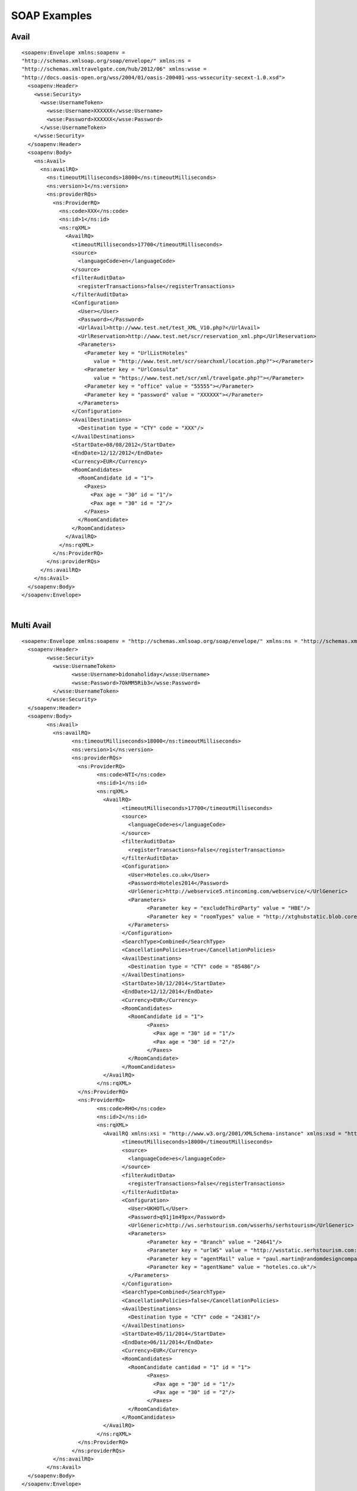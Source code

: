 .. highlight:: xml

#############
SOAP Examples
#############

Avail
-----

::

	<soapenv:Envelope xmlns:soapenv = 
	"http://schemas.xmlsoap.org/soap/envelope/" xmlns:ns = 
	"http://schemas.xmltravelgate.com/hub/2012/06" xmlns:wsse = 
	"http://docs.oasis-open.org/wss/2004/01/oasis-200401-wss-wssecurity-secext-1.0.xsd">
	  <soapenv:Header>
	    <wsse:Security>
	      <wsse:UsernameToken>
	        <wsse:Username>XXXXXX</wsse:Username>
	        <wsse:Password>XXXXXX</wsse:Password>
	      </wsse:UsernameToken>
	    </wsse:Security>
	  </soapenv:Header>
	  <soapenv:Body>
	    <ns:Avail>
	      <ns:availRQ>
	        <ns:timeoutMilliseconds>18000</ns:timeoutMilliseconds>
	        <ns:version>1</ns:version>
	        <ns:providerRQs>
	          <ns:ProviderRQ>
	            <ns:code>XXX</ns:code>
	            <ns:id>1</ns:id>
	            <ns:rqXML>
	              <AvailRQ>
	                <timeoutMilliseconds>17700</timeoutMilliseconds>
	                <source>
	                  <languageCode>en</languageCode>
	                </source>
	                <filterAuditData>
	                  <registerTransactions>false</registerTransactions>
	                </filterAuditData>
	                <Configuration>
	                  <User></User>
	                  <Password></Password>
	                  <UrlAvail>http://www.test.net/test_XML_V10.php?</UrlAvail>
	                  <UrlReservation>http://www.test.net/scr/reservation_xml.php</UrlReservation>
	                  <Parameters>
	                    <Parameter key = "UrlListHoteles" 
	                       value = "http://www.test.net/scr/searchxml/location.php?"></Parameter>
	                    <Parameter key = "UrlConsulta" 
	                       value = "https://www.test.net/scr/xml/travelgate.php?"></Parameter>
	                    <Parameter key = "office" value = "55555"></Parameter>
	                    <Parameter key = "password" value = "XXXXXX"></Parameter>
	                  </Parameters>
	                </Configuration>
	                <AvailDestinations>
	                  <Destination type = "CTY" code = "XXX"/>
	                </AvailDestinations>
	                <StartDate>08/08/2012</StartDate>
	                <EndDate>12/12/2012</EndDate>
	                <Currency>EUR</Currency>
	                <RoomCandidates>
	                  <RoomCandidate id = "1">
	                    <Paxes>
	                      <Pax age = "30" id = "1"/>
	                      <Pax age = "30" id = "2"/>
	                    </Paxes>
	                  </RoomCandidate>
	                </RoomCandidates>
	              </AvailRQ>
	            </ns:rqXML>
	          </ns:ProviderRQ>
	        </ns:providerRQs>
	      </ns:availRQ>
	    </ns:Avail>
	  </soapenv:Body>
	</soapenv:Envelope>

|

Multi Avail
-----------

::


	<soapenv:Envelope xmlns:soapenv = "http://schemas.xmlsoap.org/soap/envelope/" xmlns:ns = "http://schemas.xmltravelgate.com/hub/2012/06" xmlns:wsse = "http://docs.oasis-open.org/wss/2004/01/oasis-200401-wss-wssecurity-secext-1.0.xsd">
	  <soapenv:Header>
		<wsse:Security>
		  <wsse:UsernameToken>
			<wsse:Username>bidonaholiday</wsse:Username>
			<wsse:Password>7OkMM5Rib3</wsse:Password>
		  </wsse:UsernameToken>
		</wsse:Security>
	  </soapenv:Header>
	  <soapenv:Body>
		<ns:Avail>
		  <ns:availRQ>
			<ns:timeoutMilliseconds>18000</ns:timeoutMilliseconds>
			<ns:version>1</ns:version>
			<ns:providerRQs>
			  <ns:ProviderRQ>
				<ns:code>NTI</ns:code>
				<ns:id>1</ns:id>
				<ns:rqXML>
				  <AvailRQ>
					<timeoutMilliseconds>17700</timeoutMilliseconds>
					<source>
					  <languageCode>es</languageCode>
					</source>
					<filterAuditData>
					  <registerTransactions>false</registerTransactions>
					</filterAuditData>
					<Configuration>
					  <User>Hoteles.co.uk</User>
					  <Password>Hoteles2014</Password>
					  <UrlGeneric>http://webservice5.ntincoming.com/webservice/</UrlGeneric>
					  <Parameters>
						<Parameter key = "excludeThirdParty" value = "HBE"/>
						<Parameter key = "roomTypes" value = "http://xtghubstatic.blob.core.windows.net/int-static-hotel/NTI-RoomTypes.csv"/>
					  </Parameters>
					</Configuration>
					<SearchType>Combined</SearchType>
					<CancellationPolicies>true</CancellationPolicies>
					<AvailDestinations>
					  <Destination type = "CTY" code = "85486"/>
					</AvailDestinations>
					<StartDate>10/12/2014</StartDate>
					<EndDate>12/12/2014</EndDate>
					<Currency>EUR</Currency>
					<RoomCandidates>
					  <RoomCandidate id = "1">
						<Paxes>
						  <Pax age = "30" id = "1"/>
						  <Pax age = "30" id = "2"/>
						</Paxes>
					  </RoomCandidate>
					</RoomCandidates>
				  </AvailRQ>
				</ns:rqXML>
			  </ns:ProviderRQ>
			  <ns:ProviderRQ>
				<ns:code>RHO</ns:code>
				<ns:id>2</ns:id>
				<ns:rqXML>
				  <AvailRQ xmlns:xsi = "http://www.w3.org/2001/XMLSchema-instance" xmlns:xsd = "http://www.w3.org/2001/XMLSchema">
					<timeoutMilliseconds>18000</timeoutMilliseconds>
					<source>
					  <languageCode>es</languageCode>
					</source>
					<filterAuditData>
					  <registerTransactions>false</registerTransactions>
					</filterAuditData>
					<Configuration>
					  <User>UKHOTL</User>
					  <Password>q91j1m49px</Password>
					  <UrlGeneric>http://ws.serhstourism.com/wsserhs/serhstourism</UrlGeneric>
					  <Parameters>
						<Parameter key = "Branch" value = "24641"/>
						<Parameter key = "urlWS" value = "http://wsstatic.serhstourism.com:80/XmlServices/SoapAccess"/>
						<Parameter key = "agentMail" value = "paul.martin@randomdesigncompany.com"/>
						<Parameter key = "agentName" value = "hoteles.co.uk"/>
					  </Parameters>
					</Configuration>
					<SearchType>Combined</SearchType>
					<CancellationPolicies>false</CancellationPolicies>
					<AvailDestinations>
					  <Destination type = "CTY" code = "24381"/>
					</AvailDestinations>
					<StartDate>05/11/2014</StartDate>
					<EndDate>06/11/2014</EndDate>
					<Currency>EUR</Currency>
					<RoomCandidates>
					  <RoomCandidate cantidad = "1" id = "1">
						<Paxes>
						  <Pax age = "30" id = "1"/>
						  <Pax age = "30" id = "2"/>
						</Paxes>
					  </RoomCandidate>
					</RoomCandidates>
				  </AvailRQ>
				</ns:rqXML>
			  </ns:ProviderRQ>
			</ns:providerRQs>
		  </ns:availRQ>
		</ns:Avail>
	  </soapenv:Body>
	</soapenv:Envelope>

|
	
	
Valuation
---------

::

	<soapenv:Envelope xmlns:soapenv = 
	"http://schemas.xmlsoap.org/soap/envelope/" xmlns:ns = 
	"http://schemas.xmltravelgate.com/hub/2012/06" xmlns:wsse = 
	"http://docs.oasis-open.org/wss/2004/01/oasis-200401-wss-wssecurity-secext-1.0.xsd">
	  <soapenv:Header>
	    <wsse:Security>
	      <wsse:UsernameToken>
	        <wsse:Username>XXXXXX</wsse:Username>
	        <wsse:Password>XXXXXX</wsse:Password>
	      </wsse:UsernameToken>
	    </wsse:Security>
	  </soapenv:Header>
	  <soapenv:Body>
	    <ns:Valuation>
	      <ns:valuationRQ>
	        <ns:timeoutMilliseconds>180000</ns:timeoutMilliseconds>
	        <ns:version>1</ns:version>
	        <ns:providerRQ>
	          <ns:code>XXX</ns:code>
	          <ns:id>1</ns:id>
	          <ns:rqXML>
	            <ValuationRQ>
	              <timeoutMilliseconds>10000</timeoutMilliseconds>
	              <source>
	                <languageCode>en</languageCode>
	              </source>
	              <filterAuditData>
	                <registerTransactions>true</registerTransactions>
	              </filterAuditData>
	              <Configuration>
	                <User></User>
	                <Password></Password>
	                <UrlAvail>http://www.test.net/test_XML_V10.php?</UrlAvail>
	                <UrlReservation>http://www.test.net/scr/reservation_xml.php</UrlReservation>
	                <Parameters>
	                  <Parameter key = "UrlListHoteles" 
	                     value = "http://www.test.net/scr/searchxml/location.php?"></Parameter>
	                  <Parameter key = "UrlConsulta" 
	                     value = "https://www.test.net/scr/xml/travelgate.php?"></Parameter>
	                  <Parameter key = "office" value = "55555"></Parameter>
	                  <Parameter key = "password" value = "XXXXXX"></Parameter>
	                </Parameters>
	              </Configuration>
	              <StartDate>08/08/2014</StartDate>
	              <EndDate>07/11/2014</EndDate>
	              <MealPlanCode>AC</MealPlanCode>
	              <HotelCode>0001</HotelCode>
	              <PaymentType>MerchantPay</PaymentType>
	              <OptionType>Hotel</OptionType>
	              <Rooms>
	                <Room id = "91" roomCandidateRefId = "1" code = "91" 
	                description = "Standard Room"/>
	              </Rooms>
	              <RoomCandidates>
	                <RoomCandidate id = "1">
	                  <Paxes>
	                    <Pax age = "30" id = "1"/>
	                    <Pax age = "30" id = "2"/>
	                  </Paxes>
	                </RoomCandidate>
	              </RoomCandidates>
	            </ValuationRQ>
	          </ns:rqXML>
	        </ns:providerRQ>
	      </ns:valuationRQ>
	    </ns:Valuation>
	  </soapenv:Body>
	</soapenv:Envelope>

